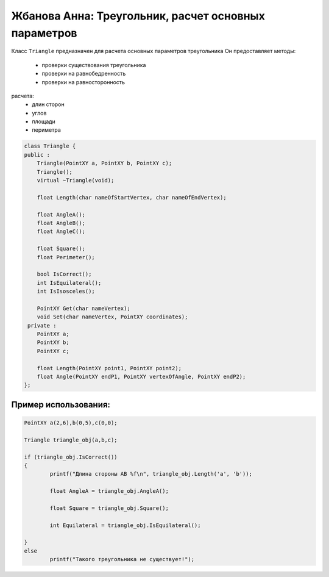 ﻿Жбанова Анна: Треугольник, расчет основных параметров 
=====================================================

Класс ``Triangle`` предназначен  для расчета основных параметров треугольника
Он предоставляет методы:  
 *  проверки существования треугольника  
 *  проверки на равнобедренность
 *  проверки на равносторонность

расчета:  
 *  длин сторон   
 *  углов  
 *  площади  
 *  периметра   

.. code-block:: cpp

	class Triangle {
	public :
	    Triangle(PointXY a, PointXY b, PointXY c);
	    Triangle();
	    virtual ~Triangle(void);

	    float Length(char nameOfStartVertex, char nameOfEndVertex);

	    float AngleA();
	    float AngleB();
	    float AngleC();

	    float Square();
	    float Perimeter();

	    bool IsCorrect();
	    int IsEquilateral();
	    int IsIsosceles();

	    PointXY Get(char nameVertex);
	    void Set(char nameVertex, PointXY coordinates);
	 private :
	    PointXY a;
	    PointXY b;
	    PointXY c;

	    float Length(PointXY point1, PointXY point2);
	    float Angle(PointXY endP1, PointXY vertexOfAngle, PointXY endP2);
	};


Пример использования:  
---------------------
.. code-block:: cpp

	PointXY a(2,6),b(0,5),c(0,0);

	Triangle triangle_obj(a,b,c);

	if (triangle_obj.IsCorrect())
	{
		printf("Длина стороны AB %f\n", triangle_obj.Length('a', 'b'));

		float AngleA = triangle_obj.AngleA();
					 
		float Square = triangle_obj.Square();
		
		int Equilateral = triangle_obj.IsEquilateral();
		
	}
	else
		printf("Такого треугольника не существует!");